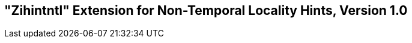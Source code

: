 [[chap:zihintntl]]
== "Zihintntl" Extension for Non-Temporal Locality Hints, Version 1.0

ifeval::[{RVZihintntl} == false]
{ohg-config}: This extension is not supported.
endif::[]
